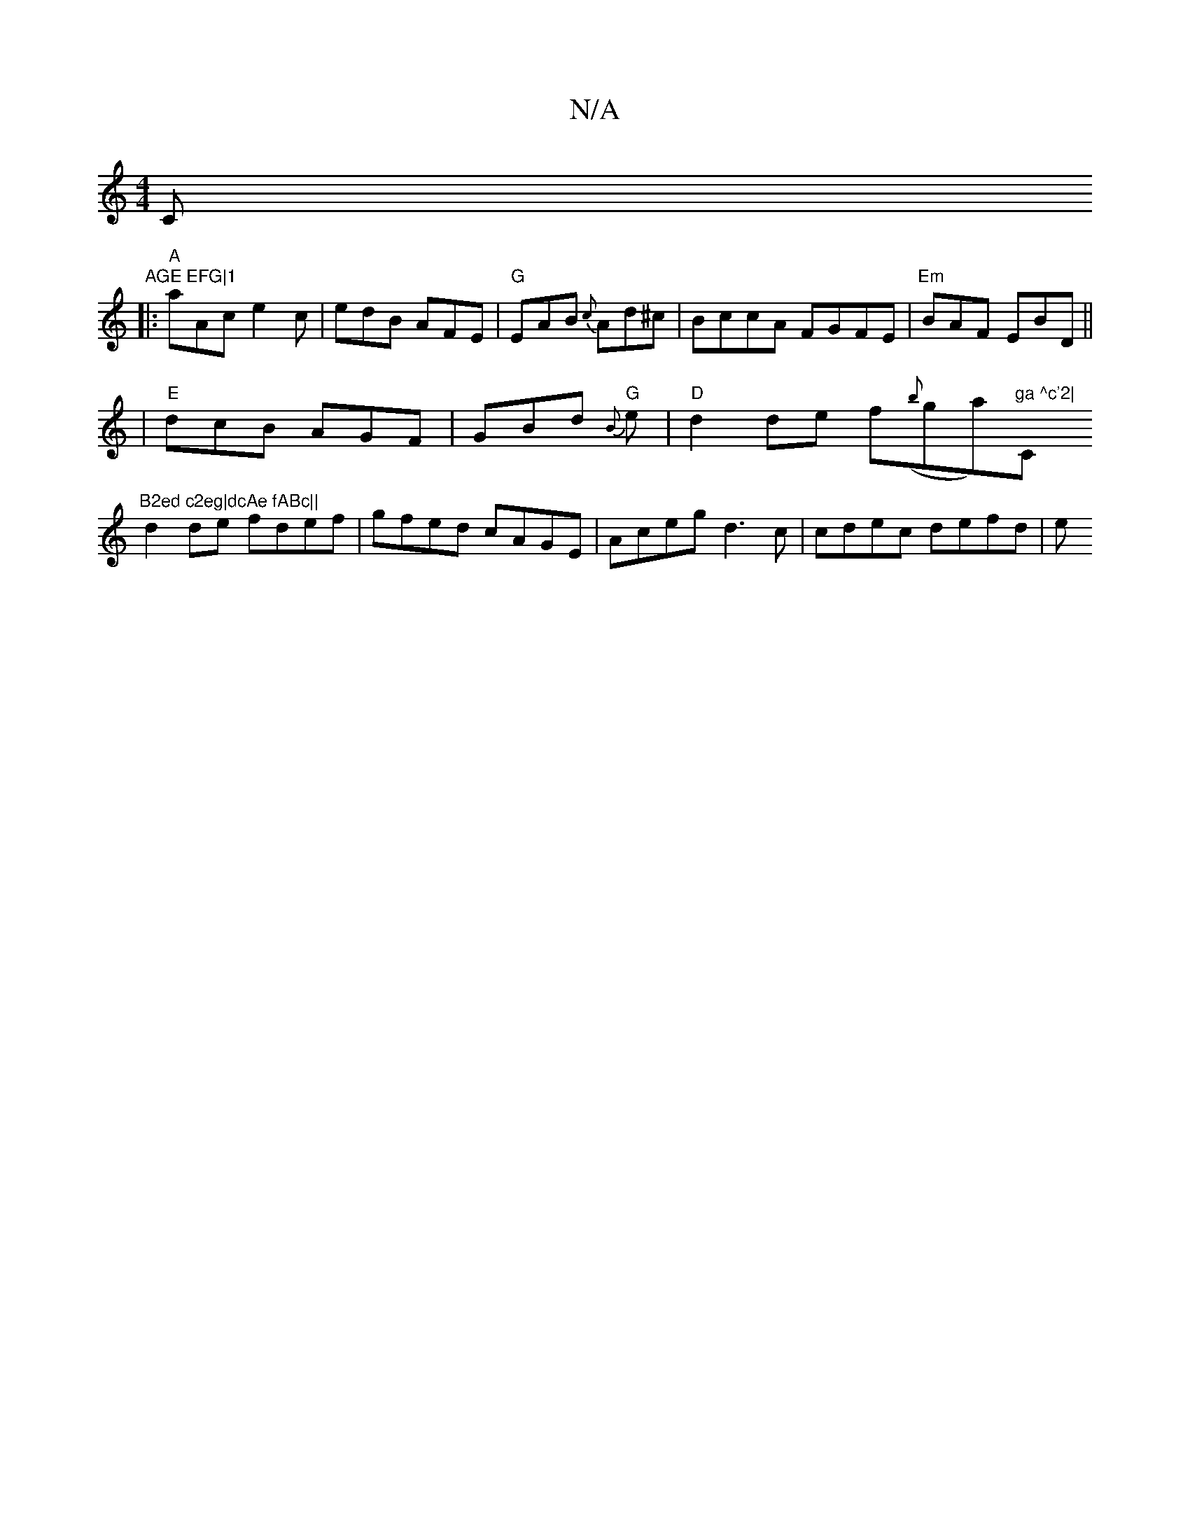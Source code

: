 X:1
T:N/A
M:4/4
R:N/A
K:Cmajor
C"AGE EFG|1
|: "A"aAc e2c | edB AFE |"G" EAB {c}Ad^c|BccA FGFE|"Em"BAF EBD||
| "E" dcB AGF | GBd "G"{zB}w3e|"D"d2de f({b}ga)"ga ^c'2|"C"B2ed c2eg|dcAe fABc||
d2 de fdef| gfed cAGE|Aceg d3c|cdec defd|e